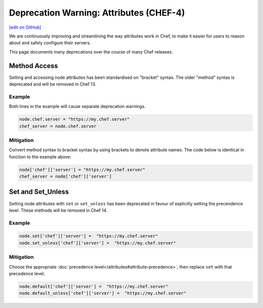=====================================================
Deprecation Warning: Attributes (CHEF-4)
=====================================================
`[edit on GitHub] <https://github.com/chef/chef-web-docs/blob/master/chef_master/source/deprecations_attributes.rst>`__

.. tag deprecations_attributes

We are continuously improving and streamlining the way attributes work in Chef, to make it easier for users to reason about and safely configure their servers. 

.. end_tag

This page documents many deprecations over the course of many Chef releases.

Method Access
==========================

Setting and accessing node attributes has been standardised on "bracket" syntax. The older "method" syntax is deprecated and will be removed in Chef 13.

Example
--------

Both lines in the example will cause separate deprecation warnings.

.. code-block:: ruby

  node.chef.server = "https://my.chef.server"
  chef_server = node.chef.server

Mitigation
-------------

Convert method syntax to bracket syntax by using brackets to denote attribute names. The code below is identical in function to the example above:

.. code-block:: ruby

  node['chef']['server'] = "https://my.chef.server"
  chef_server = node['chef']['server']

Set and Set_Unless
=====================

Setting node attributes with ``set`` or ``set_unless`` has been deprecated in favour of explicitly setting the precendence level. These methods will be removed in Chef 14.

Example
---------

.. code-block:: ruby

  node.set['chef']['server'] =  "https://my.chef.server"
  node.set_unless['chef']['server'] =  "https://my.chef.server"

Mitigation
-----------

Choose the appropriate :doc:`precedence level</attributes#attribute-precedence>`, then replace ``set`` with that precedence level.

.. code-block:: ruby

  node.default['chef']['server'] =  "https://my.chef.server"
  node.default_unless['chef']['server'] =  "https://my.chef.server"

